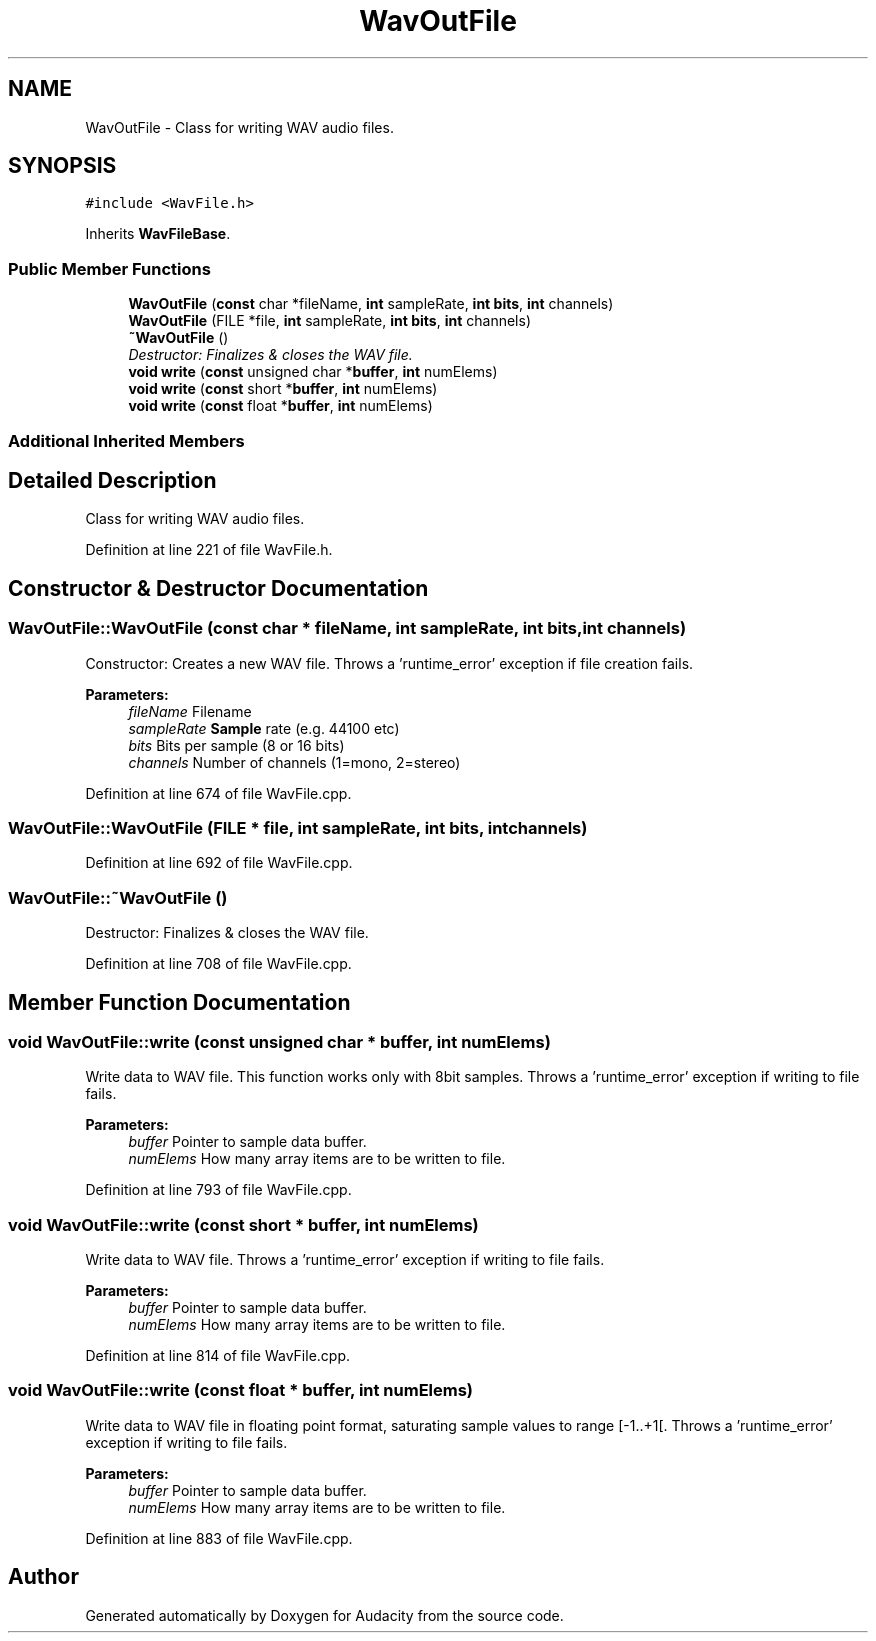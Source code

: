 .TH "WavOutFile" 3 "Thu Apr 28 2016" "Audacity" \" -*- nroff -*-
.ad l
.nh
.SH NAME
WavOutFile \- Class for writing WAV audio files\&.  

.SH SYNOPSIS
.br
.PP
.PP
\fC#include <WavFile\&.h>\fP
.PP
Inherits \fBWavFileBase\fP\&.
.SS "Public Member Functions"

.in +1c
.ti -1c
.RI "\fBWavOutFile\fP (\fBconst\fP char *fileName, \fBint\fP sampleRate, \fBint\fP \fBbits\fP, \fBint\fP channels)"
.br
.ti -1c
.RI "\fBWavOutFile\fP (FILE *file, \fBint\fP sampleRate, \fBint\fP \fBbits\fP, \fBint\fP channels)"
.br
.ti -1c
.RI "\fB~WavOutFile\fP ()"
.br
.RI "\fIDestructor: Finalizes & closes the WAV file\&. \fP"
.ti -1c
.RI "\fBvoid\fP \fBwrite\fP (\fBconst\fP unsigned char *\fBbuffer\fP, \fBint\fP numElems)"
.br
.ti -1c
.RI "\fBvoid\fP \fBwrite\fP (\fBconst\fP short *\fBbuffer\fP, \fBint\fP numElems)"
.br
.ti -1c
.RI "\fBvoid\fP \fBwrite\fP (\fBconst\fP float *\fBbuffer\fP, \fBint\fP numElems)"
.br
.in -1c
.SS "Additional Inherited Members"
.SH "Detailed Description"
.PP 
Class for writing WAV audio files\&. 
.PP
Definition at line 221 of file WavFile\&.h\&.
.SH "Constructor & Destructor Documentation"
.PP 
.SS "WavOutFile::WavOutFile (\fBconst\fP char * fileName, \fBint\fP sampleRate, \fBint\fP bits, \fBint\fP channels)"
Constructor: Creates a new WAV file\&. Throws a 'runtime_error' exception if file creation fails\&. 
.PP
\fBParameters:\fP
.RS 4
\fIfileName\fP Filename 
.br
\fIsampleRate\fP \fBSample\fP rate (e\&.g\&. 44100 etc) 
.br
\fIbits\fP Bits per sample (8 or 16 bits) 
.br
\fIchannels\fP Number of channels (1=mono, 2=stereo) 
.RE
.PP

.PP
Definition at line 674 of file WavFile\&.cpp\&.
.SS "WavOutFile::WavOutFile (FILE * file, \fBint\fP sampleRate, \fBint\fP bits, \fBint\fP channels)"

.PP
Definition at line 692 of file WavFile\&.cpp\&.
.SS "WavOutFile::~WavOutFile ()"

.PP
Destructor: Finalizes & closes the WAV file\&. 
.PP
Definition at line 708 of file WavFile\&.cpp\&.
.SH "Member Function Documentation"
.PP 
.SS "\fBvoid\fP WavOutFile::write (\fBconst\fP unsigned char * buffer, \fBint\fP numElems)"
Write data to WAV file\&. This function works only with 8bit samples\&. Throws a 'runtime_error' exception if writing to file fails\&. 
.PP
\fBParameters:\fP
.RS 4
\fIbuffer\fP Pointer to sample data buffer\&. 
.br
\fInumElems\fP How many array items are to be written to file\&. 
.RE
.PP

.PP
Definition at line 793 of file WavFile\&.cpp\&.
.SS "\fBvoid\fP WavOutFile::write (\fBconst\fP short * buffer, \fBint\fP numElems)"
Write data to WAV file\&. Throws a 'runtime_error' exception if writing to file fails\&. 
.PP
\fBParameters:\fP
.RS 4
\fIbuffer\fP Pointer to sample data buffer\&. 
.br
\fInumElems\fP How many array items are to be written to file\&. 
.RE
.PP

.PP
Definition at line 814 of file WavFile\&.cpp\&.
.SS "\fBvoid\fP WavOutFile::write (\fBconst\fP float * buffer, \fBint\fP numElems)"
Write data to WAV file in floating point format, saturating sample values to range [-1\&.\&.+1[\&. Throws a 'runtime_error' exception if writing to file fails\&. 
.PP
\fBParameters:\fP
.RS 4
\fIbuffer\fP Pointer to sample data buffer\&. 
.br
\fInumElems\fP How many array items are to be written to file\&. 
.RE
.PP

.PP
Definition at line 883 of file WavFile\&.cpp\&.

.SH "Author"
.PP 
Generated automatically by Doxygen for Audacity from the source code\&.
